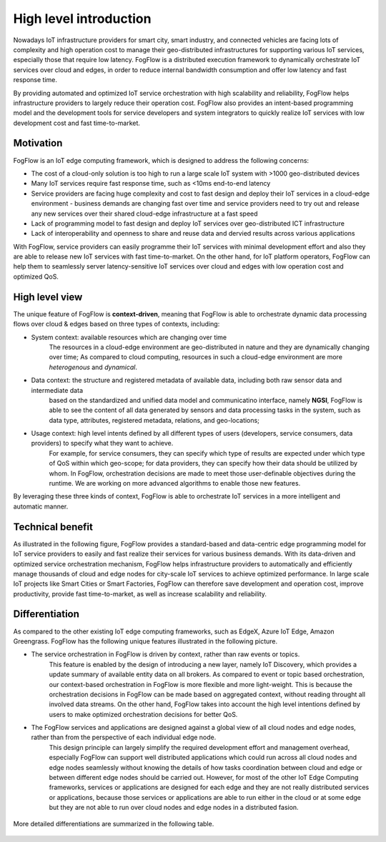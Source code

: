 *******************************
High level introduction
*******************************

Nowadays IoT infrastructure providers for smart city, smart industry, and connected vehicles 
are facing lots of complexity and high operation cost to manage their geo-distributed infrastructures 
for supporting various IoT services, especially those that require low latency. 
FogFlow is a distributed execution framework to dynamically orchestrate IoT services over cloud and edges, 
in order to reduce internal bandwidth consumption and offer low latency and fast response time. 

By providing automated and optimized IoT service orchestration with high scalability and reliability, 
FogFlow helps infrastructure providers to largely reduce their operation cost. 
FogFlow also provides an intent-based programming model 
and the development tools for service developers and system integrators to quickly realize IoT services 
with low development cost and fast time-to-market. 


Motivation
===============================

FogFlow is an IoT edge computing framework, which is designed to address the following concerns: 

- The cost of a cloud-only solution is too high to run a large scale IoT system with >1000 geo-distributed devices

- Many IoT services require fast response time, such as <10ms end-to-end latency

- Service providers are facing huge complexity and cost to fast design and deploy their IoT services in a cloud-edge environment - business demands are changing fast over time and service providers need to try out and release any new services over their shared cloud-edge infrastructure at a fast speed

- Lack of programming model to fast design and deploy IoT services over geo-distributed ICT infrastructure

- Lack of interoperability and openness to share and reuse data and dervied results across various applications

With FogFlow, service providers can easily programme their IoT services with minimal development effort
and also they are able to release new IoT services with fast time-to-market. 
On the other hand, for IoT platform operators, FogFlow can help them to seamlessly server latency-sensitive IoT services over cloud and edges 
with low operation cost and optimized QoS. 


High level view
===============================

The unique feature of FogFlow is **context-driven**, meaning that 
FogFlow is able to orchestrate dynamic data processing flows over cloud & edges 
based on three types of contexts, including: 

- System context: available resources which are changing over time
    The resources in a cloud-edge environment are geo-distributed in nature and they are dynamically changing over time;
    As compared to cloud computing, resources in such a cloud-edge environment are more *heterogenous* and *dynamical*.    

- Data context: the structure and registered metadata of available data, including both raw sensor data and intermediate data
    based on the standardized and unified data model and communicatino interface, 
    namely **NGSI**, FogFlow is able to see the content of all data generated by sensors 
    and data processing tasks in the system, 
    such as data type, attributes, registered metadata, relations, and geo-locations;

- Usage context: high level intents defined by all different types of users (developers, service consumers, data providers) to specify what they want to achieve. 
    For example, for service consumers, they can specify which type of results are expected 
    under which type of QoS within which geo-scope; 
    for data providers, they can specify how their data should be utilized by whom.
    In FogFlow, orchestration decisions are made to meet those user-definable objectives during the runtime. 
    We are working on more advanced algorithms to enable those new features. 

By leveraging these three kinds of context, FogFlow is able to orchestrate IoT services in a more intelligent and automatic manner. 

.. image:: figures/highlevelview.png


Technical benefit
===============================

As illustrated in the following figure, 
FogFlow provides a standard-based and data-centric edge programming model 
for IoT service providers to easily and fast realize their services for various business demands. 
With its data-driven and optimized service orchestration mechanism, 
FogFlow helps infrastructure providers to automatically and efficiently manage 
thousands of cloud and edge nodes for city-scale IoT services to achieve optimized performance. 
In large scale IoT projects like Smart Cities or Smart Factories, 
FogFlow can therefore save development and operation cost, improve productivity, 
provide fast time-to-market, as well as increase scalability and reliability. 

.. figure:: figures/benefit.png


Differentiation
===============================

As compared to the other existing IoT edge computing frameworks, 
such as EdgeX, Azure IoT Edge, Amazon Greengrass. 
FogFlow has the following unique features illustrated in the following picture. 

- The service orchestration in FogFlow is driven by context, rather than raw events or topics. 
    This feature is enabled by the design of introducing a new layer, namely IoT Discovery, 
    which provides a update summary of available entity data on all brokers. 
    As compared to event or topic based orchestration, our context-based orchestration in FogFlow is more flexible 
    and more light-weight.
    This is because the orchestration decisions in FogFlow can be made based on aggregated context, 
    without reading throught all involved data streams. 
    On the other hand, FogFlow takes into account the high level intentions defined by users 
    to make optimized orchestration decisions for better QoS.     

- The FogFlow services and applications are designed against a global view of all cloud nodes and edge nodes, rather than from the perspective of each individual edge node. 
    This design principle can largely simplify the required development effort and management overhead,
    especially FogFlow can support well distributed applications which could run across all cloud nodes and edge nodes seamlessly
    without knowing the details of how tasks coordination between cloud and edge or between different edge nodes should be carried out. 
    However, for most of the other IoT Edge Computing frameworks, services or applications are designed for each edge
    and they are not really distributed services or applications, because those services or applications
    are able to run either in the cloud or at some edge but they are not able to run over cloud nodes and edge nodes 
    in a distributed fasion. 

.. figure:: figures/comparison1.png


More detailed differentiations are summarized in the following table. 

.. figure:: figures/comparison2.png

    





    










